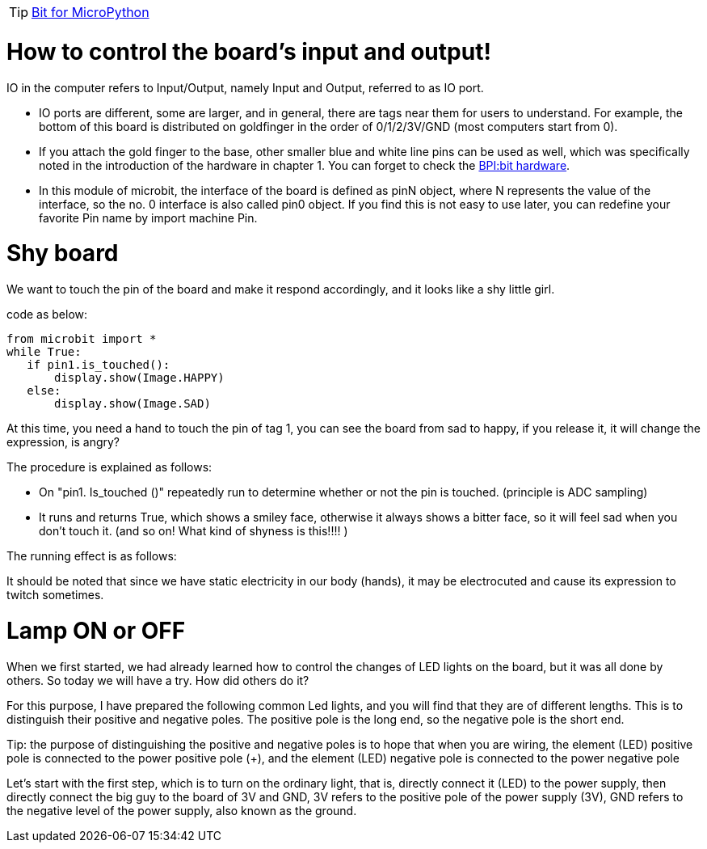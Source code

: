 TIP: link:/en/BPI-Bit/Bit_for_MicroPython#_development_tutorialbased_on_microbit[Bit for MicroPython]

= How to control the board's input and output!

IO in the computer refers to Input/Output, namely Input and Output, referred to as IO port.



- IO ports are different, some are larger, and in general, there are tags near them for users to understand. For example, the bottom of this board is distributed on goldfinger in the order of 0/1/2/3V/GND (most computers start from 0).
- If you attach the gold finger to the base, other smaller blue and white line pins can be used as well, which was specifically noted in the introduction of the hardware in chapter 1. You can forget to check the link:https://docs.banana-pi.org/en/BPI-Bit/BananaPi_BPI-Bit#_hardware[BPI:bit hardware].
- In this module of microbit, the interface of the board is defined as pinN object, where N represents the value of the interface, so the no. 0 interface is also called pin0 object. If you find this is not easy to use later, you can redefine your favorite Pin name by import machine Pin.

= Shy board
We want to touch the pin of the board and make it respond accordingly, and it looks like a shy little girl.

code as below:
```sh
from microbit import *
while True:
   if pin1.is_touched():
       display.show(Image.HAPPY)
   else:
       display.show(Image.SAD)
```
At this time, you need a hand to touch the pin of tag 1, you can see the board from sad to happy, if you release it, it will change the expression, is angry?

The procedure is explained as follows:

- On "pin1. Is_touched ()" repeatedly run to determine whether or not the pin is touched. (principle is ADC sampling)
- It runs and returns True, which shows a smiley face, otherwise it always shows a bitter face, so it will feel sad when you don't touch it. (and so on! What kind of shyness is this!!!! )

The running effect is as follows:



It should be noted that since we have static electricity in our body (hands), it may be electrocuted and cause its expression to twitch sometimes.

= Lamp ON or OFF
When we first started, we had already learned how to control the changes of LED lights on the board, but it was all done by others. So today we will have a try. How did others do it?

For this purpose, I have prepared the following common Led lights, and you will find that they are of different lengths. This is to distinguish their positive and negative poles. The positive pole is the long end, so the negative pole is the short end.

Tip: the purpose of distinguishing the positive and negative poles is to hope that when you are wiring, the element (LED) positive pole is connected to the power positive pole (+), and the element (LED) negative pole is connected to the power negative pole



Let's start with the first step, which is to turn on the ordinary light, that is, directly connect it (LED) to the power supply, then directly connect the big guy to the board of 3V and GND, 3V refers to the positive pole of the power supply (3V), GND refers to the negative level of the power supply, also known as the ground.